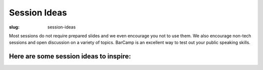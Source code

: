 Session Ideas
#############
:slug: session-ideas

Most sessions do not require prepared slides and we even encourage you not to
use them. We also encourage non-tech sessions and open discussion on a variety
of topics. BarCamp is an excellent way to test out your public speaking skills.

Here are some session ideas to inspire:
~~~~~~~~~~~~~~~~~~~~~~~~~~~~~~~~~~~~~~~

=========================================================     ===========================================================================
 -Mead Brewing                                                -Let's build a NING website
 -Google App Engine                                           -Benefits of Learning Another Language
 -Queer Q & A                                                 -Play with Yarn and Needles: Crochet and Knitting
 -How hard are games really? Deep Mind vs. Starcraft          -Don't Screw Up Your Retirement! (Getting started with not working forever)
 -Coffee Q & A: Learn to roast and brew from scratch!         -Virtual Reality: WebVR
 -Discuss Embedded Linux                                      -Poker Theory & Hold 'em Strategy
 -Learning How to Teach Anything Properly (and with patience) -How to Maintain a Car
 -Green Computing: How to go about using thin clients         -Raspberry Pi: the items, the reasons, the possibilities
 -Introduction to the study of Martial Arts                   -USB Microscope
 -Hack your Face! Makeup 101                                  -Awful Interview Stories
 -Intro to SELinux                                            -Functional Programming
=========================================================     ===========================================================================

